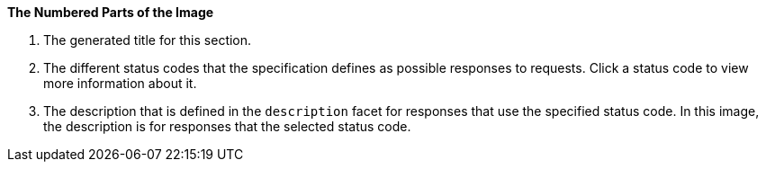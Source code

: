 *The Numbered Parts of the Image*

1. The generated title for this section.
2. The different status codes that the specification defines as possible responses to requests. Click a status code to view more information about it.
3. The description that is defined in the `description` facet for responses that use the specified status code. In this image, the description is for responses that the selected status code.
